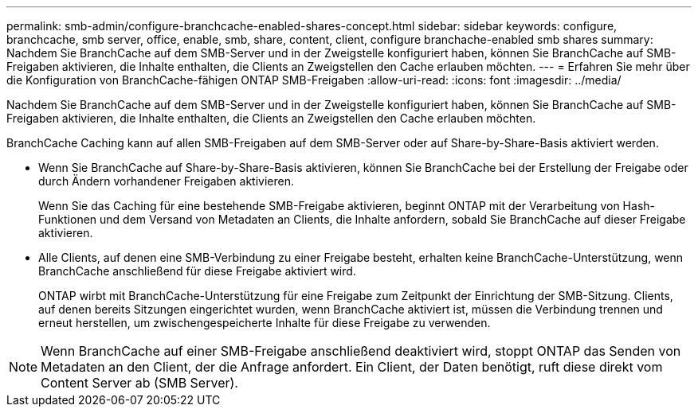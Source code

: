 ---
permalink: smb-admin/configure-branchcache-enabled-shares-concept.html 
sidebar: sidebar 
keywords: configure, branchcache, smb server, office, enable, smb, share, content, client, configure branchache-enabled smb shares 
summary: Nachdem Sie BranchCache auf dem SMB-Server und in der Zweigstelle konfiguriert haben, können Sie BranchCache auf SMB-Freigaben aktivieren, die Inhalte enthalten, die Clients an Zweigstellen den Cache erlauben möchten. 
---
= Erfahren Sie mehr über die Konfiguration von BranchCache-fähigen ONTAP SMB-Freigaben
:allow-uri-read: 
:icons: font
:imagesdir: ../media/


[role="lead"]
Nachdem Sie BranchCache auf dem SMB-Server und in der Zweigstelle konfiguriert haben, können Sie BranchCache auf SMB-Freigaben aktivieren, die Inhalte enthalten, die Clients an Zweigstellen den Cache erlauben möchten.

BranchCache Caching kann auf allen SMB-Freigaben auf dem SMB-Server oder auf Share-by-Share-Basis aktiviert werden.

* Wenn Sie BranchCache auf Share-by-Share-Basis aktivieren, können Sie BranchCache bei der Erstellung der Freigabe oder durch Ändern vorhandener Freigaben aktivieren.
+
Wenn Sie das Caching für eine bestehende SMB-Freigabe aktivieren, beginnt ONTAP mit der Verarbeitung von Hash-Funktionen und dem Versand von Metadaten an Clients, die Inhalte anfordern, sobald Sie BranchCache auf dieser Freigabe aktivieren.

* Alle Clients, auf denen eine SMB-Verbindung zu einer Freigabe besteht, erhalten keine BranchCache-Unterstützung, wenn BranchCache anschließend für diese Freigabe aktiviert wird.
+
ONTAP wirbt mit BranchCache-Unterstützung für eine Freigabe zum Zeitpunkt der Einrichtung der SMB-Sitzung. Clients, auf denen bereits Sitzungen eingerichtet wurden, wenn BranchCache aktiviert ist, müssen die Verbindung trennen und erneut herstellen, um zwischengespeicherte Inhalte für diese Freigabe zu verwenden.



[NOTE]
====
Wenn BranchCache auf einer SMB-Freigabe anschließend deaktiviert wird, stoppt ONTAP das Senden von Metadaten an den Client, der die Anfrage anfordert. Ein Client, der Daten benötigt, ruft diese direkt vom Content Server ab (SMB Server).

====